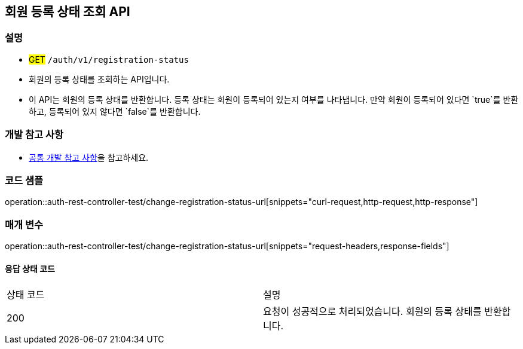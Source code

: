 == 회원 등록 상태 조회 API

=== 설명
- #GET# `/auth/v1/registration-status`
- 회원의 등록 상태를 조회하는 API입니다.
- 이 API는 회원의 등록 상태를 반환합니다. 등록 상태는 회원이 등록되어 있는지 여부를 나타냅니다. 만약 회원이 등록되어 있다면 `true`를 반환하고, 등록되어 있지 않다면 `false`를 반환합니다.

=== 개발 참고 사항
- <<공통-개발-참고-사항,공통 개발 참고 사항>>을 참고하세요.

=== 코드 샘플
operation::auth-rest-controller-test/change-registration-status-url[snippets="curl-request,http-request,http-response"]

=== 매개 변수
operation::auth-rest-controller-test/change-registration-status-url[snippets="request-headers,response-fields"]

==== 응답 상태 코드
|===
|상태 코드|설명
|200|요청이 성공적으로 처리되었습니다. 회원의 등록 상태를 반환합니다.
|===

